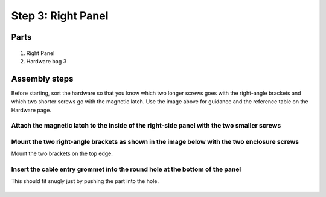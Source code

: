 Step 3: Right Panel
=====================================

Parts
---------------


.. figure:: _static/right_panel_parts.png
   :align:  center

#. Right Panel
#. Hardware bag 3




Assembly steps
-----------------

Before starting, sort the hardware so that you know which two longer screws goes with the right-angle brackets and which two shorter screws go with the magnetic latch. Use the image above for guidance and the reference table on the Hardware page.


Attach the magnetic latch to the inside of the right-side panel with the two smaller screws
^^^^^^^^^^^^^^^^^^^^^^^^^^^^^^^^^^^^^^^^^^^^^^^^^^^^^^^^^^^^^^^^^^^^^^^^^^^^^^^^^^^^^^^^^^^

.. figure:: _static/right_1.png
   :align:  center


Mount the two right-angle brackets as shown in the image below with the two enclosure screws 
^^^^^^^^^^^^^^^^^^^^^^^^^^^^^^^^^^^^^^^^^^^^^^^^^^^^^^^^^^^^^^^^^^^^^^^^^^^^^^^^^^^^^^^^^^^^^^^^^^^
Mount the two brackets on the top edge.    


.. figure:: _static/right_2.png
   :align:  center
   

Insert the cable entry grommet into the round hole at the bottom of the panel
^^^^^^^^^^^^^^^^^^^^^^^^^^^^^^^^^^^^^^^^^^^^^^^^^^^^^^^^^^^^^^^^^^^^^^^^^^^^^^^^^^^^^^
This should fit snugly just by pushing the part into the hole.

.. figure:: _static/right_3.png
   :align:  center
